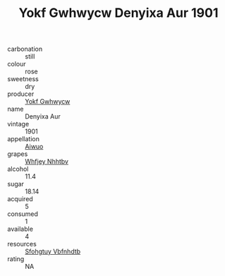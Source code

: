 :PROPERTIES:
:ID:                     6133d926-f1a7-4a8a-b028-ee1393fe115b
:END:
#+TITLE: Yokf Gwhwycw Denyixa Aur 1901

- carbonation :: still
- colour :: rose
- sweetness :: dry
- producer :: [[id:468a0585-7921-4943-9df2-1fff551780c4][Yokf Gwhwycw]]
- name :: Denyixa Aur
- vintage :: 1901
- appellation :: [[id:47e01a18-0eb9-49d9-b003-b99e7e92b783][Aiwuo]]
- grapes :: [[id:cf529785-d867-4f5d-b643-417de515cda5][Whfjey Nhhtbv]]
- alcohol :: 11.4
- sugar :: 18.14
- acquired :: 5
- consumed :: 1
- available :: 4
- resources :: [[id:6769ee45-84cb-4124-af2a-3cc72c2a7a25][Sfohgtuy Vbfnhdtb]]
- rating :: NA


